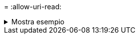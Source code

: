 = 
:allow-uri-read: 


.Mostra esempio
[%collapsible]
====
[listing]
----
[root@localhost linux]# ./xcp scan -noId <IP address or hostname of NFS server>:/source_vol

source_vol
source_vol/USER.1/FILE_1
source_vol/USER.1/FILE_2
source_vol/USER.1/FILE_3
source_vol/USER.1/FILE_4
source_vol/USER.1/FILE_5
source_vol/USER.1/file1.txt
source_vol/USER.1/file2.txt
source_vol/USER.1/logfile.txt
source_vol/USER.1/log1.txt
source_vol/r1.txt
source_vol/USER.1
source_vol/USER.2
source_vol/USER.2/FILE_1
source_vol/USER.2/FILE_5
source_vol/USER.2/FILE_2
source_vol/USER.2/FILE_3
source_vol/USER.2/FILE_4
Xcp command : xcp scan -noId <IP address or hostname of NFSserver>:/source_vol
18 scanned, 0 matched, 0 error
Speed : 4.59 KiB in (5.84 KiB/s), 756 out(963/s)
Total Time : 0s.
STATUS : PASSED
----
====